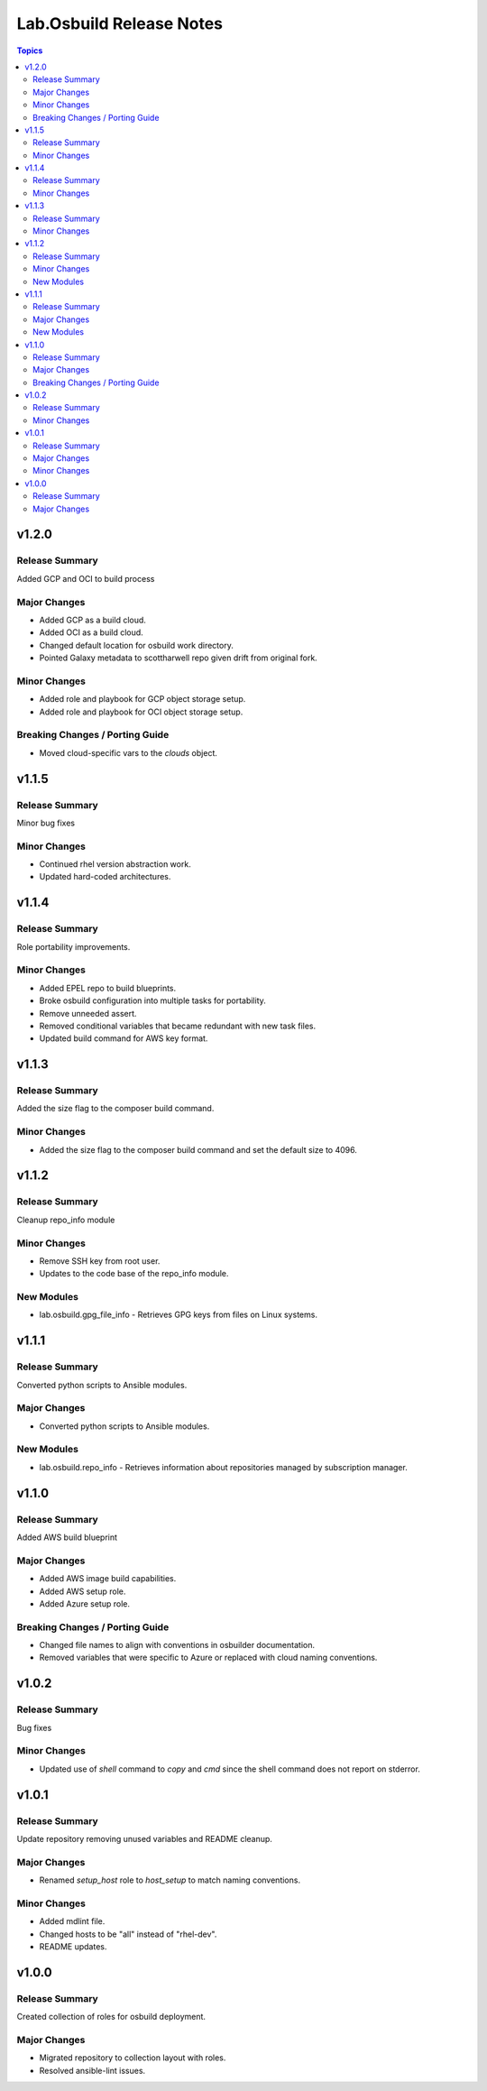 =========================
Lab.Osbuild Release Notes
=========================

.. contents:: Topics


v1.2.0
======

Release Summary
---------------

Added GCP and OCI to build process

Major Changes
-------------

- Added GCP as a build cloud.
- Added OCI as a build cloud.
- Changed default location for osbuild work directory.
- Pointed Galaxy metadata to scottharwell repo given drift from original fork.

Minor Changes
-------------

- Added role and playbook for GCP object storage setup.
- Added role and playbook for OCI object storage setup.

Breaking Changes / Porting Guide
--------------------------------

- Moved cloud-specific vars to the `clouds` object.

v1.1.5
======

Release Summary
---------------

Minor bug fixes

Minor Changes
-------------

- Continued rhel version abstraction work.
- Updated hard-coded architectures.

v1.1.4
======

Release Summary
---------------

Role portability improvements.

Minor Changes
-------------

- Added EPEL repo to build blueprints.
- Broke osbuild configuration into multiple tasks for portability.
- Remove unneeded assert.
- Removed conditional variables that became redundant with new task files.
- Updated build command for AWS key format.

v1.1.3
======

Release Summary
---------------

Added the size flag to the composer build command.

Minor Changes
-------------

- Added the size flag to the composer build command and set the default size to 4096.

v1.1.2
======

Release Summary
---------------

Cleanup repo_info module

Minor Changes
-------------

- Remove SSH key from root user.
- Updates to the code base of the repo_info module.

New Modules
-----------

- lab.osbuild.gpg_file_info - Retrieves GPG keys from files on Linux systems.

v1.1.1
======

Release Summary
---------------

Converted python scripts to Ansible modules.

Major Changes
-------------

- Converted python scripts to Ansible modules.

New Modules
-----------

- lab.osbuild.repo_info - Retrieves information about repositories managed by subscription manager.

v1.1.0
======

Release Summary
---------------

Added AWS build blueprint

Major Changes
-------------

- Added AWS image build capabilities.
- Added AWS setup role.
- Added Azure setup role.

Breaking Changes / Porting Guide
--------------------------------

- Changed file names to align with conventions in osbuilder documentation.
- Removed variables that were specific to Azure or replaced with cloud naming conventions.

v1.0.2
======

Release Summary
---------------

Bug fixes

Minor Changes
-------------

- Updated use of `shell` command to `copy` and `cmd` since the shell command does not report on stderror.

v1.0.1
======

Release Summary
---------------

Update repository removing unused variables and README cleanup.

Major Changes
-------------

- Renamed `setup_host` role to `host_setup` to match naming conventions.

Minor Changes
-------------

- Added mdlint file.
- Changed hosts to be "all" instead of "rhel-dev".
- README updates.

v1.0.0
======

Release Summary
---------------

Created collection of roles for osbuild deployment.

Major Changes
-------------

- Migrated repository to collection layout with roles.
- Resolved ansible-lint issues.
